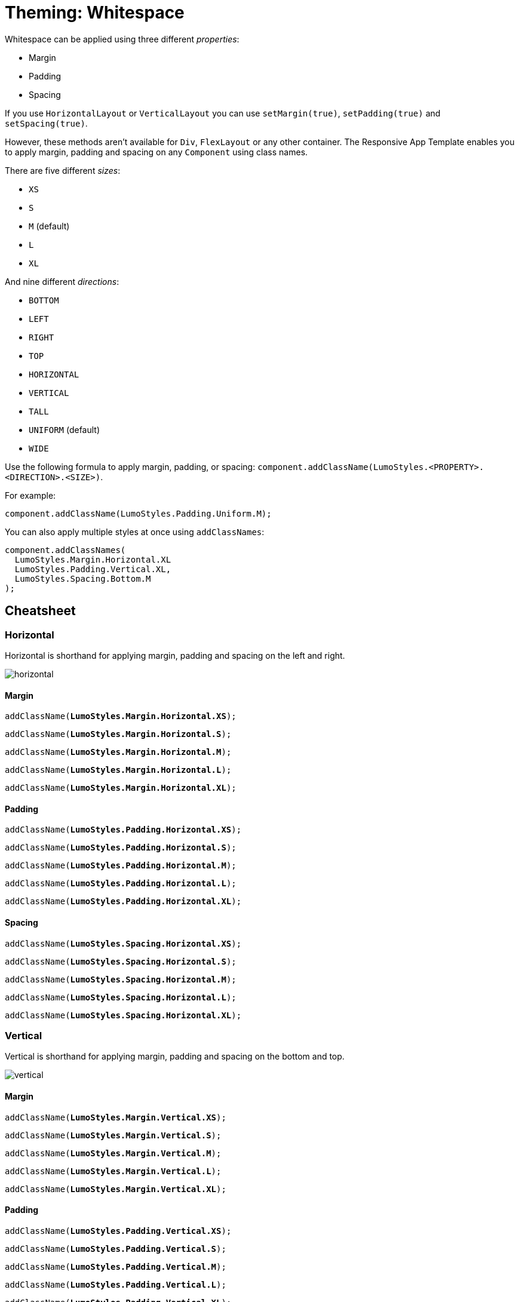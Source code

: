 = Theming: Whitespace

Whitespace can be applied using three different _properties_:

* Margin
* Padding
* Spacing

If you use `HorizontalLayout` or `VerticalLayout` you can use `setMargin(true)`, `setPadding(true)` and `setSpacing(true)`.

However, these methods aren’t available for `Div`, `FlexLayout` or any other container. The Responsive App Template enables you to apply margin, padding and spacing on any `Component` using class names.

There are five different _sizes_:

* `XS`
* `S`
* `M` (default)
* `L`
* `XL`

And nine different _directions_:

* `BOTTOM`
* `LEFT`
* `RIGHT`
* `TOP`
* `HORIZONTAL`
* `VERTICAL`
* `TALL`
* `UNIFORM` (default)
* `WIDE`

Use the following formula to apply margin, padding, or spacing: `component.addClassName(LumoStyles.<PROPERTY>.<DIRECTION>.<SIZE>)`.

For example:
[source,java]
----
component.addClassName(LumoStyles.Padding.Uniform.M);
----

You can also apply multiple styles at once using `addClassNames`:
[source,java]
----
component.addClassNames(
  LumoStyles.Margin.Horizontal.XL
  LumoStyles.Padding.Vertical.XL,
  LumoStyles.Spacing.Bottom.M
);
----

== Cheatsheet
=== Horizontal
Horizontal is shorthand for applying margin, padding and spacing on the left and right.

image::images/05/horizontal.png[]

==== Margin
`addClassName(*LumoStyles.Margin.Horizontal.XS*);`

`addClassName(*LumoStyles.Margin.Horizontal.S*);`

`addClassName(*LumoStyles.Margin.Horizontal.M*);`

`addClassName(*LumoStyles.Margin.Horizontal.L*);`

`addClassName(*LumoStyles.Margin.Horizontal.XL*);`

==== Padding
`addClassName(*LumoStyles.Padding.Horizontal.XS*);`

`addClassName(*LumoStyles.Padding.Horizontal.S*);`

`addClassName(*LumoStyles.Padding.Horizontal.M*);`

`addClassName(*LumoStyles.Padding.Horizontal.L*);`

`addClassName(*LumoStyles.Padding.Horizontal.XL*);`

==== Spacing
`addClassName(*LumoStyles.Spacing.Horizontal.XS*);`

`addClassName(*LumoStyles.Spacing.Horizontal.S*);`

`addClassName(*LumoStyles.Spacing.Horizontal.M*);`

`addClassName(*LumoStyles.Spacing.Horizontal.L*);`

`addClassName(*LumoStyles.Spacing.Horizontal.XL*);`

=== Vertical
Vertical is shorthand for applying margin, padding and spacing on the bottom and top.

image::images/05/vertical.png[]

==== Margin
`addClassName(*LumoStyles.Margin.Vertical.XS*);`

`addClassName(*LumoStyles.Margin.Vertical.S*);`

`addClassName(*LumoStyles.Margin.Vertical.M*);`

`addClassName(*LumoStyles.Margin.Vertical.L*);`

`addClassName(*LumoStyles.Margin.Vertical.XL*);`

==== Padding
`addClassName(*LumoStyles.Padding.Vertical.XS*);`

`addClassName(*LumoStyles.Padding.Vertical.S*);`

`addClassName(*LumoStyles.Padding.Vertical.M*);`

`addClassName(*LumoStyles.Padding.Vertical.L*);`

`addClassName(*LumoStyles.Padding.Vertical.XL*);`

==== Spacing
`addClassName(*LumoStyles.Spacing.Vertical.XS*);`

`addClassName(*LumoStyles.Spacing.Vertical.S*);`

`addClassName(*LumoStyles.Spacing.Vertical.M*);`

`addClassName(*LumoStyles.Spacing.Vertical.L*);`

`addClassName(*LumoStyles.Spacing.Vertical.XL*);`

=== Tall
Margin, padding or spacing that has bigger vertical space than horizontal space.

image::images/05/tall.png[]

==== Margin
`addClassName(*LumoStyles.Margin.Tall.XS*);`

`addClassName(*LumoStyles.Margin.Tall.S*);`

`addClassName(*LumoStyles.Margin.Tall.M*);`

`addClassName(*LumoStyles.Margin.Tall.L*);`

`addClassName(*LumoStyles.Margin.Tall.XL*);`

==== Padding
`addClassName(*LumoStyles.Padding.Tall.XS*);`

`addClassName(*LumoStyles.Padding.Tall.S*);`

`addClassName(*LumoStyles.Padding.Tall.M*);`

`addClassName(*LumoStyles.Padding.Tall.L*);`

`addClassName(*LumoStyles.Padding.Tall.XL*);`

==== Spacing
`addClassName(*LumoStyles.Spacing.Tall.XS*);`

`addClassName(*LumoStyles.Spacing.Tall.S*);`

`addClassName(*LumoStyles.Spacing.Tall.M*);`

`addClassName(*LumoStyles.Spacing.Tall.L*);`

`addClassName(*LumoStyles.Spacing.Tall.XL*);`

=== Uniform
An equal amount of margin, padding and spacing in all directions.

image::images/05/uniform.png[]

==== Margin
`addClassName(*LumoStyles.Margin.Uniform.XS*);`

`addClassName(*LumoStyles.Margin.Uniform.S*);`

`addClassName(*LumoStyles.Margin.Uniform.M*);`

`addClassName(*LumoStyles.Margin.Uniform.L*);`

`addClassName(*LumoStyles.Margin.Uniform.XL*);`

==== Padding
`addClassName(*LumoStyles.Padding.Uniform.XS*);`

`addClassName(*LumoStyles.Padding.Uniform.S*);`

`addClassName(*LumoStyles.Padding.Uniform.M*);`

`addClassName(*LumoStyles.Padding.Uniform.L*);`

`addClassName(*LumoStyles.Padding.Uniform.XL*);`

==== Spacing
`addClassName(*LumoStyles.Spacing.Uniform.XS*);`

`addClassName(*LumoStyles.Spacing.Uniform.S*);`

`addClassName(*LumoStyles.Spacing.Uniform.M*);`

`addClassName(*LumoStyles.Spacing.Uniform.L*);`

`addClassName(*LumoStyles.Spacing.Uniform.XL*);`

=== Wide
Margin, padding or spacing that has bigger horizontal space than vertical space.

image::images/05/wide.png[]

==== Margin
`addClassName(*LumoStyles.Margin.Wide.XS*);`

`addClassName(*LumoStyles.Margin.Wide.S*);`

`addClassName(*LumoStyles.Margin.Wide.M*);`

`addClassName(*LumoStyles.Margin.Wide.L*);`

`addClassName(*LumoStyles.Margin.Wide.XL*);`

==== Padding
`addClassName(*LumoStyles.Padding.Wide.XS*);`

`addClassName(*LumoStyles.Padding.Wide.S*);`

`addClassName(*LumoStyles.Padding.Wide.M*);`

`addClassName(*LumoStyles.Padding.Wide.L*);`

`addClassName(*LumoStyles.Padding.Wide.XL*);`

==== Spacing
`addClassName(*LumoStyles.Spacing.Wide.XS*);`

`addClassName(*LumoStyles.Spacing.Wide.S*);`

`addClassName(*LumoStyles.Spacing.Wide.M*);`

`addClassName(*LumoStyles.Spacing.Wide.L*);`

`addClassName(*LumoStyles.Spacing.Wide.XL*);`
